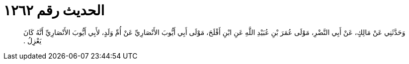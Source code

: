 
= الحديث رقم ١٢٦٢

[quote.hadith]
وَحَدَّثَنِي عَنْ مَالِكٍ، عَنْ أَبِي النَّضْرِ، مَوْلَى عُمَرَ بْنِ عُبَيْدِ اللَّهِ عَنِ ابْنِ أَفْلَحَ، مَوْلَى أَبِي أَيُّوبَ الأَنْصَارِيِّ عَنْ أُمِّ وَلَدٍ، لأَبِي أَيُّوبَ الأَنْصَارِيِّ أَنَّهُ كَانَ يَعْزِلُ ‏.‏